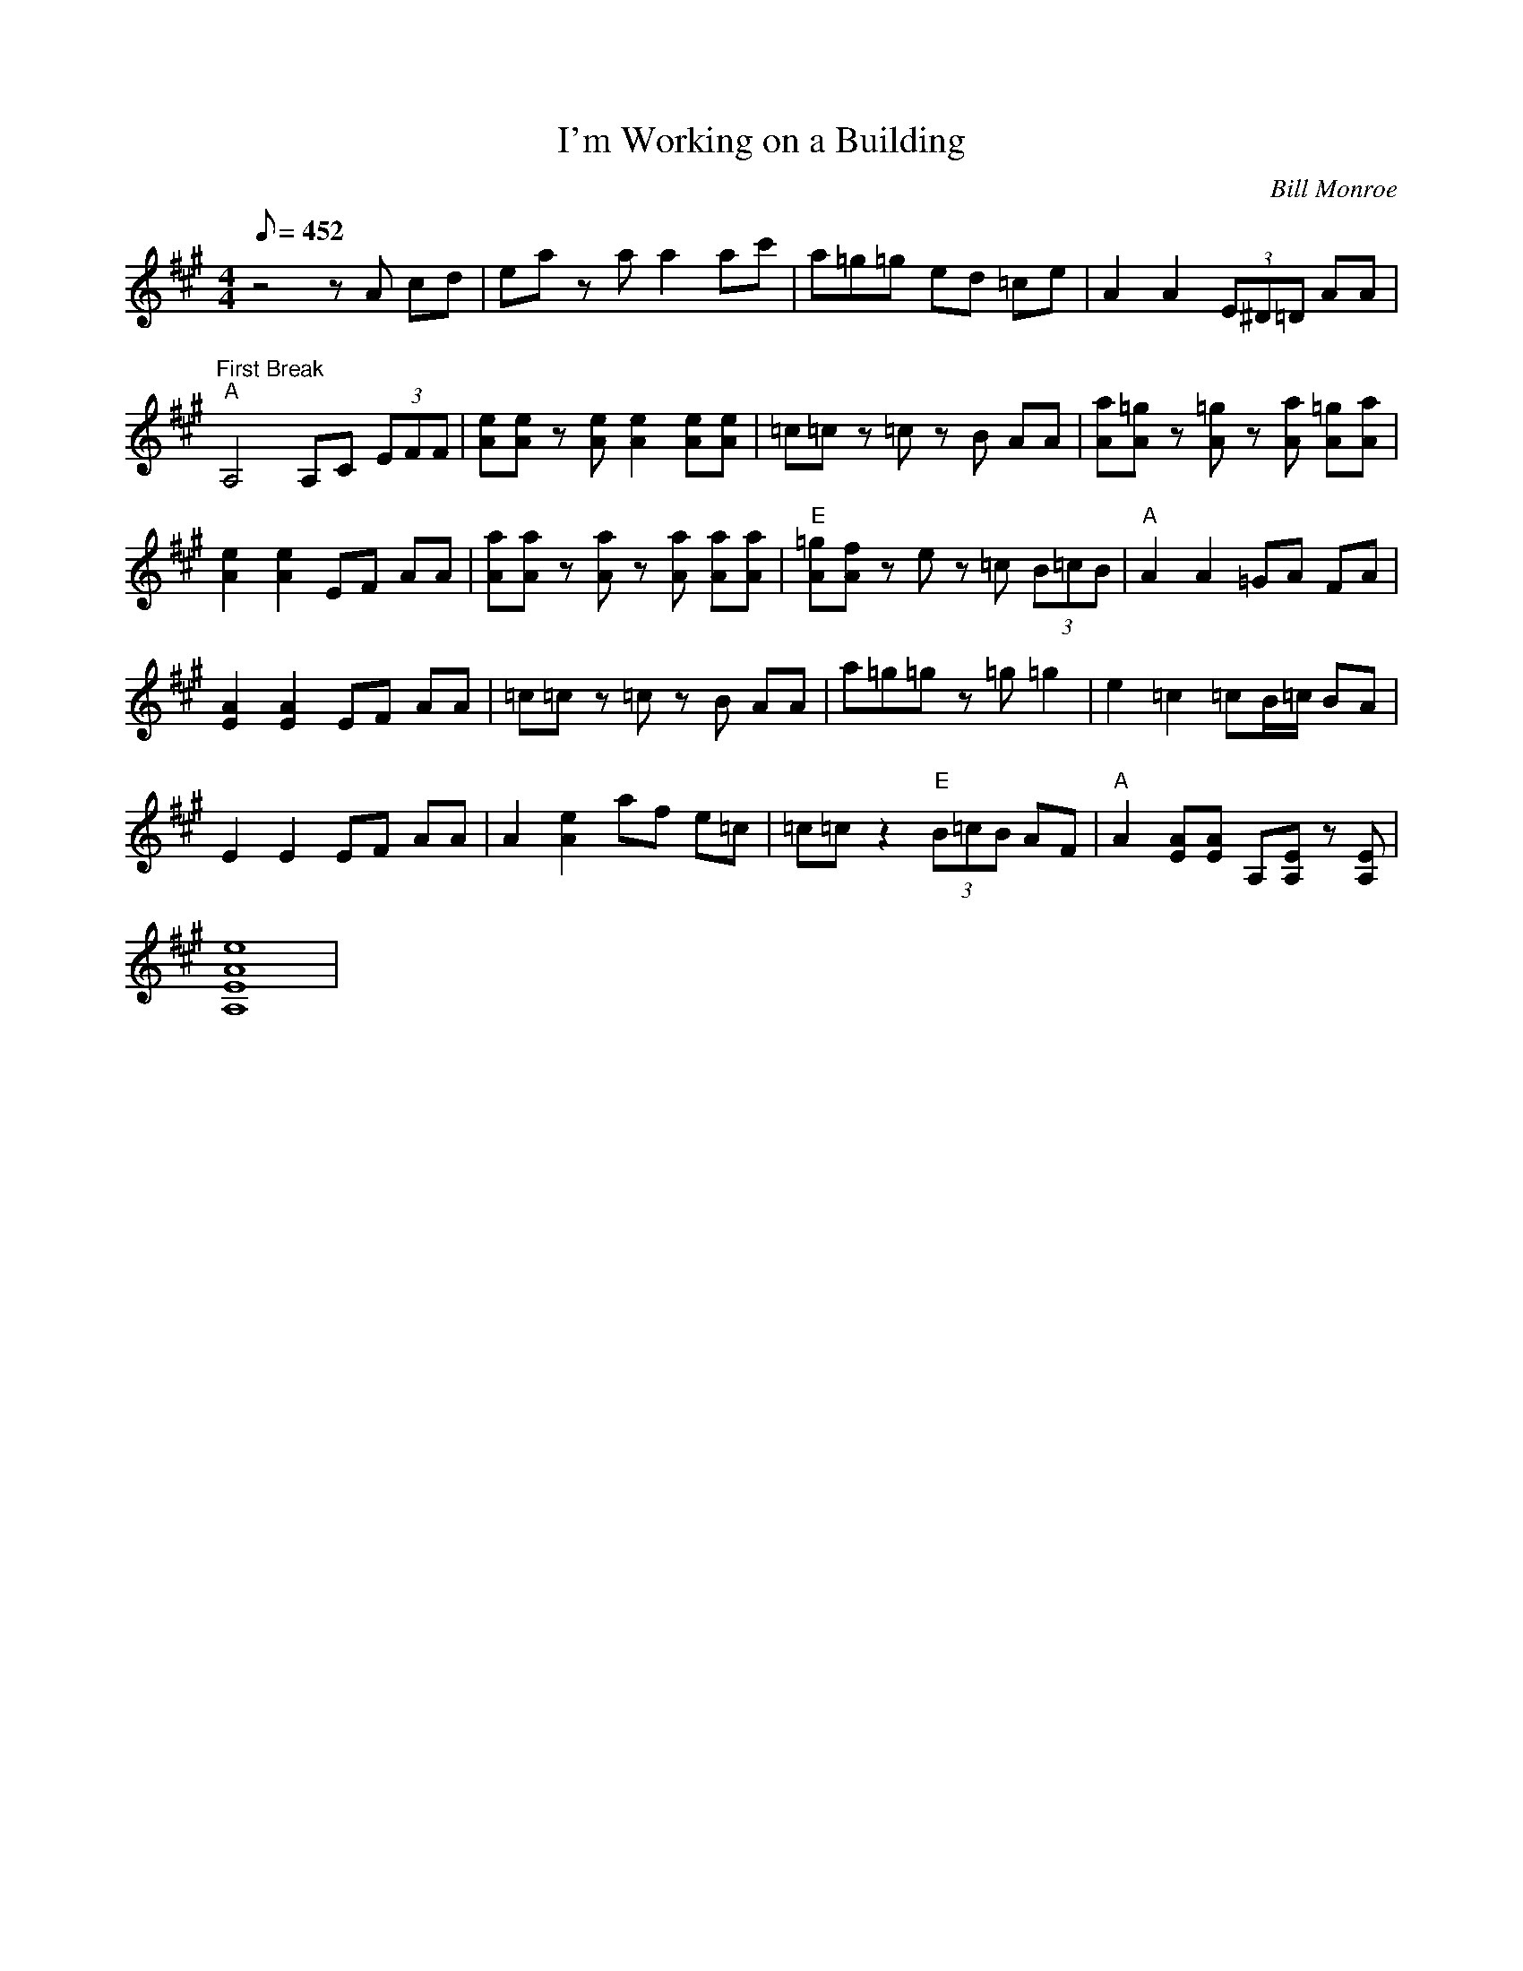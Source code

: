 X:44
T: I'm Working on a Building
C: Bill Monroe
S: MandoZine TablEdit Archives
Z: TablEdited by Mike Stangeland for MandoZine
S: ImWorkingBuilding-A-Monroe.tef
L: 1/8
Q: 452
M: 4/4
K: A
 z4 zA cd | ea za a2 ac' | a=g =z=g ed =ce | A2 A2 (3E^D=D AA |
 "First Break""A"A,4 A,C (3EFF | [eA][eA] z[eA] [e2A2] [eA][eA] | =c=c z=c zB AA | [aA][=gA] z[=gA] z[aA] [=gA][aA] |
 [e2A2] [e2A2] EF AA | [aA][aA] z[aA] z[aA] [aA][aA] | "E"[=gA][fA] ze z=c (3B=cB | "A"A2 A2 =GA FA |
 [A2E2] [A2E2] EF AA | =c=c z=c zB AA | a=g =z=g z=g =g2 | e2 =c2 =cB/=c/ BA |
 E2 E2 EF AA | A2 [e2A2] af e=c | =c=c z2 "E"(3B=cB AF | "A"A2 [AE][AE] A,[EA,] z[EA,] |
 [e8A8E8A,8] |
